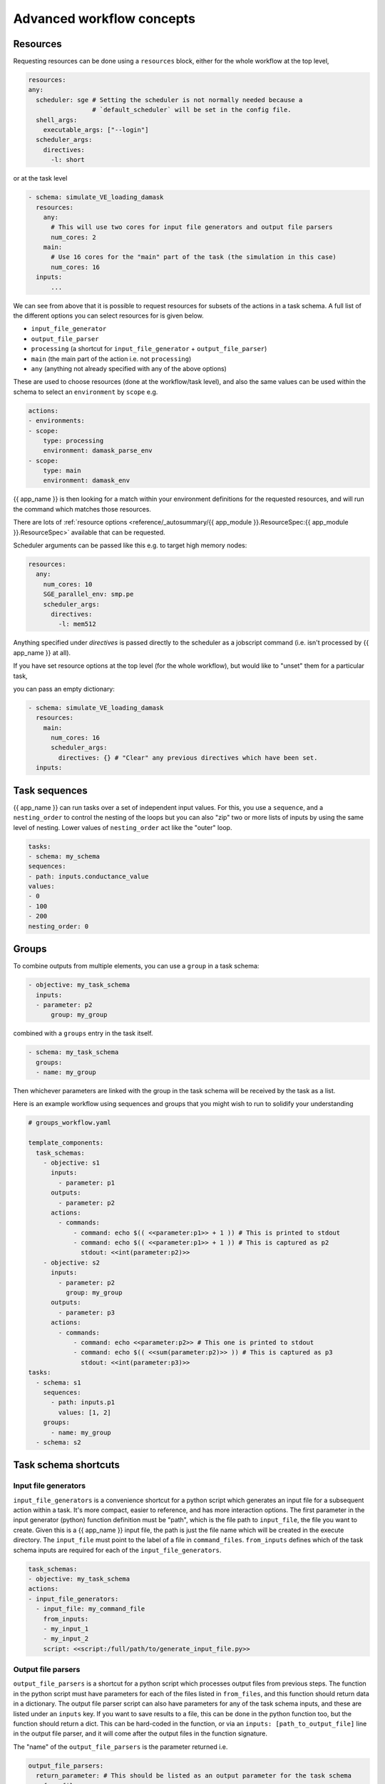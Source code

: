 .. jinja:: first_ctx

Advanced workflow concepts
###########################

Resources
----------

Requesting resources can be done using a ``resources`` block, either for the whole workflow at the top level,

.. code-block:: yaml

    resources:
    any:
      scheduler: sge # Setting the scheduler is not normally needed because a
                     # `default_scheduler` will be set in the config file.
      shell_args:
        executable_args: ["--login"]
      scheduler_args:
        directives:
          -l: short

or at the task level

.. code-block:: yaml

  - schema: simulate_VE_loading_damask
    resources:
      any:
        # This will use two cores for input file generators and output file parsers
        num_cores: 2
      main:
        # Use 16 cores for the "main" part of the task (the simulation in this case)
        num_cores: 16
    inputs:
        ...


We can see from above that it is possible to request resources for subsets of the actions
in a task schema. A full list of the different options you can select resources for is given below.

- ``input_file_generator``
- ``output_file_parser``
- ``processing`` (a shortcut for ``input_file_generator`` +  ``output_file_parser``)
- ``main`` (the main part of the action i.e. not ``processing``)
- ``any`` (anything not already specified with any of the above options)

These are used to choose resources (done at the workflow/task level),
and also the same values can be used within the schema to select an ``environment``
by ``scope`` e.g.

.. code-block:: yaml

    actions:
    - environments:
    - scope:
        type: processing
        environment: damask_parse_env
    - scope:
        type: main
        environment: damask_env


{{ app_name }} is then looking for a match within your environment definitions for the requested
resources, and will run the command which matches those resources.

There are lots of :ref:`resource options <reference/_autosummary/{{ app_module }}.ResourceSpec:{{ app_module }}.ResourceSpec>`
available that can be requested.

Scheduler arguments can be passed like this e.g. to target high memory nodes:

.. code-block:: yaml

    resources:
      any:
        num_cores: 10
        SGE_parallel_env: smp.pe
        scheduler_args:
          directives:
            -l: mem512

Anything specified under `directives` is passed directly to the scheduler as a jobscript command (i.e. isn't processed by {{ app_name }} at all).

If you have set resource options at the top level (for the whole workflow), but would like to "unset" them for a particular task,

you can pass an empty dictionary:

.. code-block:: yaml

  - schema: simulate_VE_loading_damask
    resources:
      main:
        num_cores: 16
        scheduler_args:
          directives: {} # "Clear" any previous directives which have been set.
    inputs:


Task sequences
----------------

{{ app_name }} can run tasks over a set of independent input values.
For this, you use a ``sequence``, and a ``nesting_order`` to control the nesting of the loops
but you can also "zip" two or more lists of inputs by using the same level of nesting.
Lower values of ``nesting_order`` act like the "outer" loop.

.. code-block:: yaml

    tasks:
    - schema: my_schema
    sequences:
    - path: inputs.conductance_value
    values:
    - 0
    - 100
    - 200
    nesting_order: 0

Groups
-------

To combine outputs from multiple elements, you can use a ``group`` in a task schema:

.. code-block:: yaml

  - objective: my_task_schema
    inputs:
    - parameter: p2
        group: my_group

combined with a ``groups`` entry in the task itself.

.. code-block:: yaml

  - schema: my_task_schema
    groups:
    - name: my_group


Then whichever parameters are linked with the group in the task schema will be received by the task as a list.

Here is an example workflow using sequences and groups that you might wish to run to solidify your understanding

.. code-block:: yaml

    # groups_workflow.yaml

    template_components:
      task_schemas:
        - objective: s1
          inputs:
            - parameter: p1
          outputs:
            - parameter: p2
          actions:
            - commands:
                - command: echo $(( <<parameter:p1>> + 1 )) # This is printed to stdout
                - command: echo $(( <<parameter:p1>> + 1 )) # This is captured as p2
                  stdout: <<int(parameter:p2)>>
        - objective: s2
          inputs:
            - parameter: p2
              group: my_group
          outputs:
            - parameter: p3
          actions:
            - commands:
                - command: echo <<parameter:p2>> # This one is printed to stdout
                - command: echo $(( <<sum(parameter:p2)>> )) # This is captured as p3
                  stdout: <<int(parameter:p3)>>
    tasks:
      - schema: s1
        sequences:
          - path: inputs.p1
            values: [1, 2]
        groups:
          - name: my_group
      - schema: s2


Task schema shortcuts
---------------------

Input file generators
~~~~~~~~~~~~~~~~~~~~~

``input_file_generators`` is a convenience shortcut for a python script which generates an input file
for a subsequent action within a task. It's more compact, easier to reference, and has more interaction options.
The first parameter in the input generator (python) function definition must be "path",
which is the file path to ``input_file``, the file you want to create.
Given this is a {{ app_name }} input file, the path is just the file name which will be created in the
execute directory.
The ``input_file`` must point to the label of a file in ``command_files``.
``from_inputs`` defines which of the task schema inputs are required for each of the ``input_file_generators``.

.. code-block:: yaml

    task_schemas:
    - objective: my_task_schema
    actions:
    - input_file_generators:
      - input_file: my_command_file
        from_inputs:
        - my_input_1
        - my_input_2
        script: <<script:/full/path/to/generate_input_file.py>>

Output file parsers
~~~~~~~~~~~~~~~~~~~

``output_file_parsers`` is a shortcut for a python script which processes output files
from previous steps.
The function in the python script must have parameters for each of the files listed
in ``from_files``, and this function should return data in a dictionary.
The output file parser script can also have parameters for any of the task schema inputs,
and these are listed under an ``inputs`` key.
If you want to save results to a file, this can be done in the python function too,
but the function should return a dict. This can be hard-coded in the function,
or via an ``inputs: [path_to_output_file]`` line in the output file parser,
and it will come after the output files in the function signature.

The "name" of the ``output_file_parsers`` is the parameter returned i.e.

.. code-block:: yaml

    output_file_parsers:
      return_parameter: # This should be listed as an output parameter for the task schema
        from_files:
        - command_file1
        - command_file2
        script: <<script:your_processing_script.py>>
        save_files:
        - command_file_you_want_to_save
        inputs:
        - input1
        - input2

The output_file_parser script that is run as the action should return one variable,
rather than a dictionary. This is different behaviour to
a "main" action script.
i.e. ``return the_data`` rather than ``return {"return_parameter": the_data}``.
This is because an output file parser only has one named output parameter,
so a dictionary isn't needed to distinguish different output parameters.

The :ref:`previous example <command_files_example_workflow>` has been reworked and
expanded below to demonstrate ``input_file_generators`` and ``output_file_parsers``.

.. code-block:: yaml

    # workflow.yaml

    template_components:
      task_schemas:
      - objective: process_some_data
        inputs:
        - parameter: input_data
        outputs:
        - parameter: parsed_output
        actions:
        - input_file_generators:
          - input_file: my_input_file
            from_inputs:
            - input_data
            script: <<script:/full/path/to/generate_input_file.py>>
          environments:
          - scope:
              type: any
            environment: python_env
          script_exe: python_script
          script: <<script:/full/path/to/process_input_file.py>>
          save_files:
          - processed_file
          output_file_parsers:
            parsed_output:
              from_files:
              - my_input_file
              - processed_file
              script: <<script:/full/path/to/parse_output.py>>
              save_files:
                - parsed_output

This workflow uses the same python scripts as before, with the addition of

.. code-block:: python

    # parse_output.py

    import json
    def parse_output(my_input_file: str, processed_file: str):
        """Do some post-processing of data files.

        In this instance, we're just making a dictionary containing both the input
        and output data.
        """
        with open(my_input_file, "r") as f:
            input_data = json.load(f)
        with open(processed_file, "r") as f:
            processed_data = json.load(f)

        combined_data = {"input_data": input_data, "output_data": processed_data}
        # Save file so we can look at the data
        with open("parsed_output.json", "w") as f:
            json.dump(combined_data, f, indent=2)

        return {"parsed_output": combined_data}
